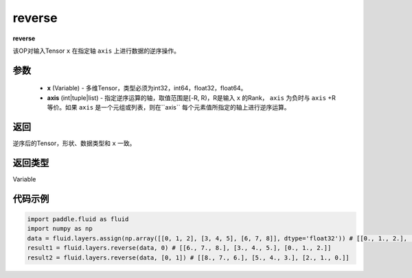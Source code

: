 .. _cn_api_fluid_layers_reverse:

reverse
-------------------------------

.. py:function:: paddle.fluid.layers.reverse(x,axis)

**reverse**

该OP对输入Tensor ``x`` 在指定轴 ``axis`` 上进行数据的逆序操作。

参数
::::::::::::

  - **x** (Variable) - 多维Tensor，类型必须为int32，int64，float32，float64。
  - **axis** (int|tuple|list) - 指定逆序运算的轴，取值范围是[-R, R)，R是输入 ``x`` 的Rank， ``axis`` 为负时与 ``axis`` +R 等价。如果 ``axis`` 是一个元组或列表，则在``axis`` 每个元素值所指定的轴上进行逆序运算。

返回
::::::::::::
逆序后的Tensor，形状、数据类型和 ``x`` 一致。

返回类型
::::::::::::
Variable

代码示例
::::::::::::

.. code-block:: python

        import paddle.fluid as fluid
        import numpy as np
        data = fluid.layers.assign(np.array([[0, 1, 2], [3, 4, 5], [6, 7, 8]], dtype='float32')) # [[0., 1., 2.], [3., 4., 5.], [6., 7., 8.]]
        result1 = fluid.layers.reverse(data, 0) # [[6., 7., 8.], [3., 4., 5.], [0., 1., 2.]]
        result2 = fluid.layers.reverse(data, [0, 1]) # [[8., 7., 6.], [5., 4., 3.], [2., 1., 0.]]
